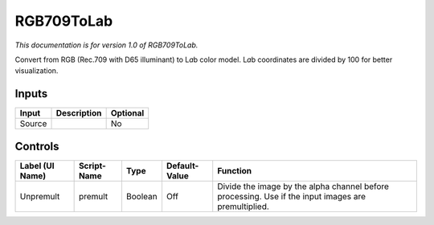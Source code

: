 .. _net.sf.openfx.RGB709ToLab:

RGB709ToLab
===========

.. figure:: net.sf.openfx.RGB709ToLab.png
   :alt: 

*This documentation is for version 1.0 of RGB709ToLab.*

Convert from RGB (Rec.709 with D65 illuminant) to L\ *a*\ b color model. L\ *a*\ b coordinates are divided by 100 for better visualization.

Inputs
------

+----------+---------------+------------+
| Input    | Description   | Optional   |
+==========+===============+============+
| Source   |               | No         |
+----------+---------------+------------+

Controls
--------

+-------------------+---------------+-----------+-----------------+-------------------------------------------------------------------------------------------------------+
| Label (UI Name)   | Script-Name   | Type      | Default-Value   | Function                                                                                              |
+===================+===============+===========+=================+=======================================================================================================+
| Unpremult         | premult       | Boolean   | Off             | Divide the image by the alpha channel before processing. Use if the input images are premultiplied.   |
+-------------------+---------------+-----------+-----------------+-------------------------------------------------------------------------------------------------------+
